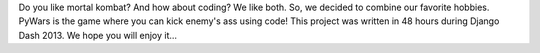 Do you like mortal kombat? And how about coding? We like both. So, we decided to combine our favorite hobbies.
PyWars is the game where you can kick enemy's ass using code!
This project was written in 48 hours during Django Dash 2013. We hope you will enjoy it...